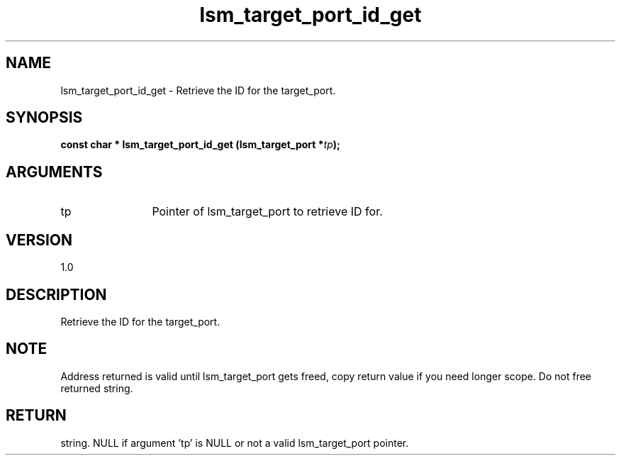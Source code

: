 .TH "lsm_target_port_id_get" 3 "lsm_target_port_id_get" "May 2018" "Libstoragemgmt C API Manual" 
.SH NAME
lsm_target_port_id_get \- Retrieve the ID for the target_port.
.SH SYNOPSIS
.B "const char  *" lsm_target_port_id_get
.BI "(lsm_target_port *" tp ");"
.SH ARGUMENTS
.IP "tp" 12
Pointer of lsm_target_port to retrieve ID for.
.SH "VERSION"
1.0
.SH "DESCRIPTION"
Retrieve the ID for the target_port.
.SH "NOTE"
Address returned is valid until lsm_target_port gets freed, copy
return value if you need longer scope. Do not free returned string.
.SH "RETURN"
string. NULL if argument 'tp' is NULL or not a valid lsm_target_port
pointer.
